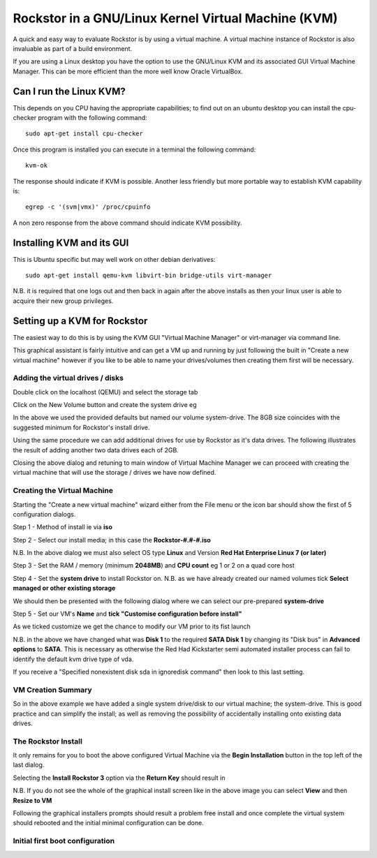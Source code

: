 Rockstor in a GNU/Linux Kernel Virtual Machine (KVM)
====================================================
A quick and easy way to evaluate Rockstor is by using a virtual machine. A virtual machine instance of Rockstor is also invaluable as part of a build environment.

If you are using a Linux desktop you have the option to use the GNU/Linux KVM and its associated GUI Virtual Machine Manager.  This can be more efficient than the more well know Oracle VirtualBox.

Can I run the Linux KVM?
-----------------------
This depends on you CPU having the appropriate capabilities; to find out on an ubuntu desktop you can install the cpu-checker program with the following command::

    sudo apt-get install cpu-checker

Once this program is installed you can execute in a terminal the following command::

    kvm-ok

The response should indicate if KVM is possible. Another less friendly but more portable way to establish KVM capability is::

    egrep -c '(svm|vmx)' /proc/cpuinfo

A non zero response from the above command should indicate KVM possibility.

Installing KVM and its GUI
--------------------------
This is Ubuntu specific but may well work on other debian derivatives::

    sudo apt-get install qemu-kvm libvirt-bin bridge-utils virt-manager

N.B. it is required that one logs out and then back in again after the above installs as then your linux user is able to acquire their new group privileges.

Setting up a KVM for Rockstor
-----------------------------
The easiest way to do this is by using the KVM GUI "Virtual Machine Manager" or virt-manager via command line.

.. image:: VMM.png
    :scale: 100%
    :align: center

This graphical assistant is fairly intuitive and can get a VM up and running by just following the built in "Create a new virtual machine" however if you like to be able to name your drives/volumes then creating them first will be necessary.

Adding the virtual drives / disks
^^^^^^^^^^^^^^^^^^^^^^^^^^^^^^^^^
Double click on the localhost (QEMU) and select the storage tab

.. image:: VMM_add_volumes.png
    :scale: 100%
    :align: center

Click on the New Volume button and create the system drive eg

.. image:: VMM_system_drive.png
    :scale: 100%
    :align: center

In the above we used the provided defaults but named our volume system-drive. The 8GB size coincides with the suggested minimum for Rockstor's install drive.

Using the same procedure we can add additional drives for use by Rockstor as it's data drives.  The following illustrates the result of adding another two data drives each of 2GB.

.. image:: VMM_drives_created.png
    :scale: 100%
    :align: center

Closing the above dialog and retuning to main window of Virtual Machine Manager we can proceed with creating the virtual machine that will use the storage / drives we have now defined.

Creating the Virtual Machine
^^^^^^^^^^^^^^^^^^^^^^^^^^^^
Starting the "Create a new virtual machine" wizard either from the File menu or the icon bar should show the first of 5 configuration dialogs.

Step 1 - Method of install ie via **iso**

.. image:: VMM_iso_step1.png
    :scale: 100%
    :align: center

Step 2 - Select our install media; in this case the **Rockstor-#.#-#.iso**

.. image:: VMM_iso_os_step2.png
    :scale: 100%
    :align: center
N.B. In the above dialog we must also select OS type **Linux** and Version **Red Hat Enterprise Linux 7 (or later)**

Step 3 - Set the RAM / memory (minimum **2048MB**) and **CPU count** eg 1 or 2 on a quad core host

.. image:: VMM_ram_step3.png
    :scale: 100%
    :align: center

Step 4 - Set the **system drive** to install Rockstor on.
N.B. as we have already created our named volumes tick **Select managed or other existing storage**

.. image:: VMM_system_disk_step4.png
    :scale: 100%
    :align: center
We should then be presented with the following dialog where we can select our pre-prepared **system-drive**

.. image:: VMM_system_disk_step4_choose.png
    :scale: 100%
    :align: center

Step 5 - Set our VM's **Name** and **tick "Customise configuration before install"**

.. image:: VMM_customise-tick-step5.png
    :scale: 100%
    :align: center
As we ticked customize we get the chance to modify our VM prior to its fist launch

.. image:: VMM_system_disk_sata.png
    :scale: 100%
    :align: center
N.B. in the above we have changed what was **Disk 1** to the required **SATA Disk 1** by changing its "Disk bus" in **Advanced options** to **SATA**.
This is necessary as otherwise the Red Had Kickstarter semi automated installer process can fail to identify the default kvm drive type of vda.

If you receive a "Specified nonexistent disk sda in ignoredisk command" then look to this last setting.

VM Creation Summary
^^^^^^^^^^^^^^^^^^^
So in the above example we have added a single system drive/disk to our virtual machine; the system-drive.
This is good practice and can simplify the install; as well as removing the possibility of accidentally installing onto existing data drives.

The Rockstor Install
^^^^^^^^^^^^^^^^^^^^
It only remains for you to boot the above configured Virtual Machine via the **Begin Installation** button in the top left of the last dialog.

.. image:: VMM_iso_boot.png
    :scale: 100%
    :align: center

Selecting the **Install Rockstor 3** option via the **Return Key** should result in

.. image:: VMM_Installation_summary_screen.png
    :scale: 100%
    :align: center

N.B. If you do not see the whole of the graphical install screen like in the above image you can select **View** and then **Resize to VM**

Following the graphical installers prompts should result a problem free install and once complete the virtual system should rebooted and the initial minimal configuration can be done.

Initial first boot configuration
^^^^^^^^^^^^^^^^^^^^^^^^^^^^^^^^


















